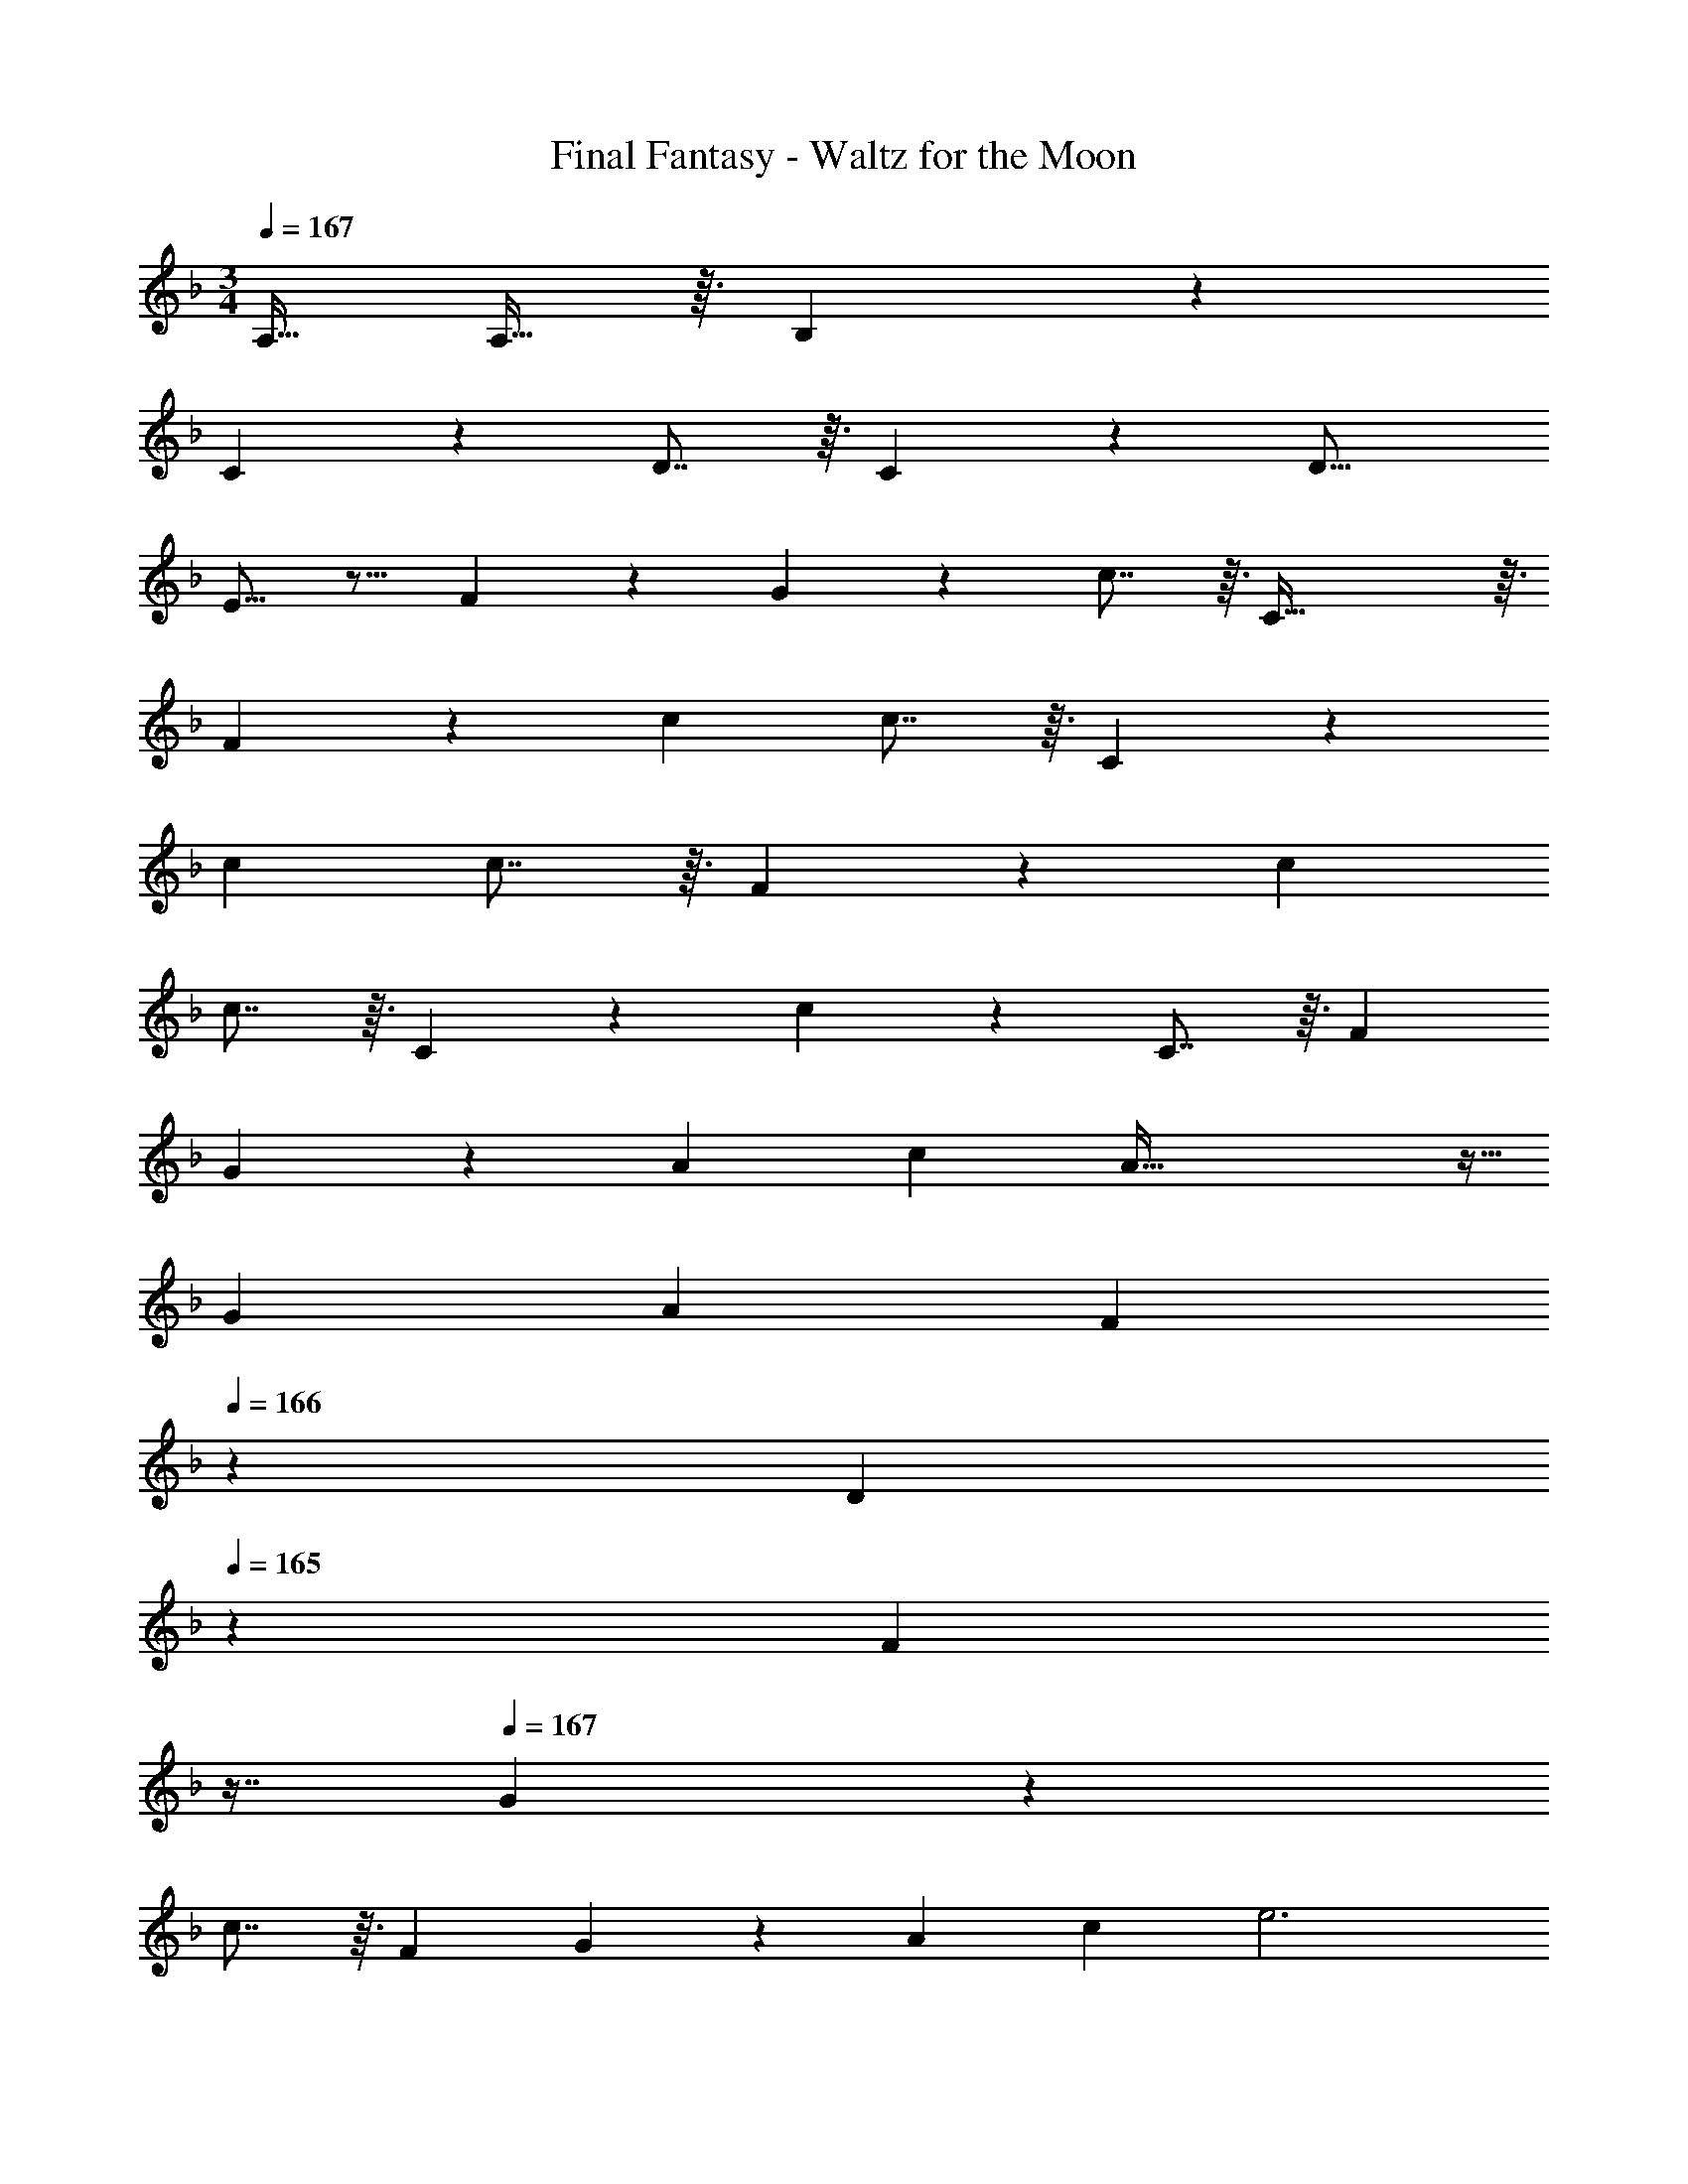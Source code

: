 X: 1
T: Final Fantasy - Waltz for the Moon
Z: ABC Generated by Starbound Composer
L: 1/4
M: 3/4
Q: 1/4=167
K: F
A,15/32 A,13/32 z3/32 B,13/14 z23/224 
C201/224 z23/224 D7/8 z3/32 C13/14 z23/224 [zD17/16] 
E13/16 z11/16 F89/224 z23/224 G201/224 z23/224 c7/8 z3/32 C93/32 z3/32 
F13/14 z23/224 c c7/8 z3/32 C13/14 z23/224 
c c7/8 z3/32 F13/14 z23/224 c 
c7/8 z3/32 C13/14 z23/224 c201/224 z23/224 C7/8 z3/32 [z49/32F8/5] 
G73/224 z39/224 [z15/32A53/96] [z/c4/7] A91/32 z5/32 
[z17/32G17/28] [z/A91/160] F185/224 
Q: 1/4=166
z39/224 [z17/96D53/96] 
Q: 1/4=165
z7/24 [z/16F4/7] 
Q: 1/4=164
z7/16 
Q: 1/4=167
G13/7 z39/224 
c7/8 z3/32 [z49/32F8/5] G73/224 z39/224 [z15/32A53/96] [z/c4/7] e3 
[z17/32e17/28] [z/f91/160] d211/160 z3/20 c/ c7/16 z3/32 [z/G91/160] 
[z/=B91/160] [z/c9/16] [z15/32d53/96] e11/32 z5/32 f49/32 f89/224 z23/224 
[z15/32e53/96] d11/32 z5/32 c27/14 z23/224 [z15/32A53/96] c11/32 z5/32 d49/32 
d89/224 z23/224 [z15/32c53/96] _B11/32 z5/32 [z33/32^G11/10] A63/32 
[z17/32A17/28] [z/=G91/160] [z/A91/160] [z73/224B9/16] 
Q: 1/4=166
z39/224 [z17/96A53/96] 
Q: 1/4=165
z7/24 [z/16G7/20] 
Q: 1/4=164
z7/16 
Q: 1/4=167
[z13/7F27/14] 
Q: 1/4=166
z39/224 [z17/96D37/96] 
Q: 1/4=165
z7/24 [z/16F/] 
Q: 1/4=164
z7/16 
Q: 1/4=167
F10/7 z23/224 [z/G9/16] [z15/32A53/96] c11/32 z5/32 
[z47/28G93/32] 
Q: 1/4=166
z5/28 
Q: 1/4=165
z39/224 
Q: 1/4=164
z103/288 
Q: 1/4=163
z25/144 
Q: 1/4=162
z3/16 
Q: 1/4=161
z/4 [z/4A33/32] 
Q: 1/4=167
z25/32 
A89/224 z23/224 G89/224 z23/224 [z15/32B53/96] =B11/32 z5/32 c33/32 c/ c/ 
c7/8 z3/32 F13/14 z23/224 [z71/288F,73/224] [z73/288A,29/90] [z71/288C5/16] [z73/288F91/288] A13/16 z19/16 
D89/224 z23/224 E89/224 z23/224 D7/8 z9/8 [z71/288F,73/224] [z73/288A,29/90] [z71/288C5/16] [z73/288F91/288] 
A13/16 z19/16 D89/224 z23/224 E89/224 z23/224 C7/8 z3/32 [z49/32F8/5] 
G73/224 z39/224 [z15/32A53/96] [z/c4/7] A91/32 z5/32 
[z17/32G17/28] [z/A91/160] F185/224 
Q: 1/4=166
z39/224 [z17/96D53/96] 
Q: 1/4=165
z7/24 [z/16F4/7] 
Q: 1/4=164
z7/16 
Q: 1/4=167
G13/7 z39/224 
C7/8 z3/32 [z49/32F8/5] G73/224 z39/224 [z15/32A53/96] [z/c4/7] e3 
[z17/32e17/28] [z/f91/160] d211/160 z3/20 c13/32 z3/32 [z33/32^F11/10] 
[z145/224G211/160] 
Q: 1/4=166
z5/28 
Q: 1/4=165
z39/224 
Q: 1/4=164
z103/288 
Q: 1/4=163
z25/144 
Q: 1/4=162
z3/16 
Q: 1/4=161
z/4 [z/4=F49/32] 
Q: 1/4=167
z41/32 F89/224 z23/224 
[z15/32E53/96] D11/32 z5/32 C27/14 z23/224 [z15/32A,53/96] C11/32 z5/32 D13/14 z23/224 
[z/C91/160] [z/B,9/16] [z15/32A,53/96] F,11/32 z5/32 [z47/28G,27/14] 
Q: 1/4=166
z5/28 
Q: 1/4=165
z39/224 
Q: 1/4=164
[z103/288C7/8] 
Q: 1/4=163
z25/144 
Q: 1/4=162
z3/16 
Q: 1/4=161
z/4 [z/4F,51/32] 
Q: 1/4=167
z41/32 G,73/224 z39/224 [z15/32A,53/96] [z/C4/7] E35/8 z5/32 
F89/224 z23/224 D37/96 z/12 F,13/32 z3/32 A,27/14 z23/224 G,7/8 z3/32 
F,33/32 [z71/288F,73/224] [z73/288A,29/90] [z71/288C5/16] [z73/288F91/288] A13/16 z19/16 
D89/224 z23/224 E89/224 z23/224 D7/8 z9/8 [z71/288F,73/224] [z73/288A,29/90] [z71/288C5/16] [z73/288F91/288] 
A13/16 z11/16 F89/224 z23/224 [z/D91/160] B,73/224 z39/224 [z15/32G,53/96] C11/32 z5/32 [z17/32A,17/28] 
C11/32 z5/32 [z/A,91/160] F,73/224 z39/224 [z15/32C53/96] E11/32 z5/32 [z13/7F93/32] 
Q: 1/4=166
z59/168 
Q: 1/4=165
z17/48 
Q: 1/4=164
z7/16 
Q: 1/4=167
A93/32 z3/32 
C93/32 z3/32 E13/14 z135/224 
D/ [z633/224D3] 
Q: 1/4=166
z39/224 [z17/96D89/224] 
Q: 1/4=165
z13/96 [z7/32E13/32] 
Q: 1/4=164
z5/48 F5/24 z/8 
Q: 1/4=167
D13/14 z135/224 C/ [z633/224C649/224] 
Q: 1/4=166
z39/224 [z17/96F,7/8] 
Q: 1/4=165
z17/48 
Q: 1/4=164
z7/16 
Q: 1/4=167
C13/14 z23/224 [z/B,91/160] [z/A,9/16] B,3 
B,37/96 z/12 C13/32 z3/32 D13/14 z135/224 C/ C425/224 z135/224 
[z/F,9/16] [z15/32A,53/96] C11/32 z5/32 E13/14 z23/224 [z47/32C149/96] E11/32 z5/32 
D27/14 z23/224 A,7/8 z3/32 [z17/32C17/28] B,11/32 z5/32 
[z145/224F201/224] 
Q: 1/4=166
z5/28 
Q: 1/4=165
z39/224 
Q: 1/4=164
z103/288 
Q: 1/4=163
z/9 [z/16F13/32] 
Q: 1/4=162
z3/16 
Q: 1/4=161
z/4 [z/4B,27/14] 
Q: 1/4=167
z57/32 
[z15/32F,53/96] G,11/32 z5/32 A,65/32 A,31/32 A,10/7 z23/224 
[z/G,9/16] [z15/32F,53/96] E,11/32 z5/32 G,189/32 z3/32 
F,55/14 z13/14 
Q: 1/4=166
z59/168 
Q: 1/4=165
z17/48 
Q: 1/4=164
z5/16 C/8 
Q: 1/4=167
C93/32 z3/32 
[z33/32B,11/10] [z=B,17/16] C31/32 C93/32 z3/32 
M: 4/4
[z33/32_E,31/28] [z=E,171/160] F,185/224 z/7 A,/ A,13/32 z3/32 
M: 3/4
_B,13/14 z23/224 C201/224 z23/224 D7/8 z3/32 C13/14 z23/224 
[zD17/16] E13/16 z11/16 F89/224 z23/224 G201/224 z23/224 
c7/8 z3/32 C93/32 z3/32 F13/14 z23/224 
c c7/8 z3/32 C13/14 z23/224 c 
c7/8 z3/32 F13/14 z23/224 c c7/8 z3/32 C13/14 z23/224 
c201/224 z23/224 C7/8 z3/32 [z49/32F8/5] G73/224 z39/224 
[z15/32A53/96] [z/c4/7] A91/32 z5/32 [z17/32G17/28] 
[z/A91/160] F185/224 
Q: 1/4=166
z39/224 [z17/96D53/96] 
Q: 1/4=165
z7/24 [z/16F4/7] 
Q: 1/4=164
z7/16 
Q: 1/4=167
G13/7 z39/224 
c7/8 z3/32 [z49/32F8/5] G73/224 z39/224 [z15/32A53/96] [z/c4/7] e3 
[z17/32e17/28] [z/f91/160] d211/160 z3/20 c/ c7/16 z3/32 [z/G91/160] 
[z/B91/160] [z/c9/16] [z15/32d53/96] e11/32 z5/32 f49/32 f89/224 z23/224 
[z15/32e53/96] d11/32 z5/32 c27/14 z23/224 [z15/32A53/96] c11/32 z5/32 d49/32 
d89/224 z23/224 [z15/32c53/96] _B11/32 z5/32 [z33/32^G11/10] A63/32 
[z17/32A17/28] [z/=G91/160] [z/A91/160] [z73/224B9/16] 
Q: 1/4=166
z39/224 [z17/96A53/96] 
Q: 1/4=165
z7/24 [z/16G7/20] 
Q: 1/4=164
z7/16 
Q: 1/4=167
[z13/7F27/14] 
Q: 1/4=166
z39/224 [z17/96D37/96] 
Q: 1/4=165
z7/24 [z/16F/] 
Q: 1/4=164
z7/16 
Q: 1/4=167
F10/7 z23/224 [z/G9/16] [z15/32A53/96] c11/32 z5/32 
[z47/28G93/32] 
Q: 1/4=166
z5/28 
Q: 1/4=165
z39/224 
Q: 1/4=164
z103/288 
Q: 1/4=163
z25/144 
Q: 1/4=162
z3/16 
Q: 1/4=161
z/4 [z/4A33/32] 
Q: 1/4=167
z25/32 
A89/224 z23/224 G89/224 z23/224 [z15/32B53/96] =B11/32 z5/32 c33/32 c/ c/ 
c7/8 z3/32 F13/14 z23/224 [z71/288F,73/224] [z73/288A,29/90] [z71/288C5/16] [z73/288F91/288] A13/16 z19/16 
D89/224 z23/224 E89/224 z23/224 D7/8 z9/8 [z71/288F,73/224] [z73/288A,29/90] [z71/288C5/16] [z73/288F91/288] 
A13/16 z19/16 D89/224 z23/224 E89/224 z23/224 C7/8 z3/32 [z49/32F8/5] 
G73/224 z39/224 [z15/32A53/96] [z/c4/7] A91/32 z5/32 
[z17/32G17/28] [z/A91/160] F185/224 
Q: 1/4=166
z39/224 [z17/96D53/96] 
Q: 1/4=165
z7/24 [z/16F4/7] 
Q: 1/4=164
z7/16 
Q: 1/4=167
G13/7 z39/224 
C7/8 z3/32 [z49/32F8/5] G73/224 z39/224 [z15/32A53/96] [z/c4/7] e3 
[z17/32e17/28] [z/f91/160] d211/160 z3/20 c13/32 z3/32 [z33/32^F11/10] 
[z145/224G211/160] 
Q: 1/4=166
z5/28 
Q: 1/4=165
z39/224 
Q: 1/4=164
z103/288 
Q: 1/4=163
z25/144 
Q: 1/4=162
z3/16 
Q: 1/4=161
z/4 [z/4=F49/32] 
Q: 1/4=167
z41/32 F89/224 z23/224 
[z15/32E53/96] D11/32 z5/32 C27/14 z23/224 [z15/32A,53/96] C11/32 z5/32 D13/14 z23/224 
[z/C91/160] [z/B,9/16] [z15/32A,53/96] F,11/32 z5/32 [z47/28G,27/14] 
Q: 1/4=166
z5/28 
Q: 1/4=165
z39/224 
Q: 1/4=164
[z103/288C7/8] 
Q: 1/4=163
z25/144 
Q: 1/4=162
z3/16 
Q: 1/4=161
z/4 [z/4F,51/32] 
Q: 1/4=167
z41/32 G,73/224 z39/224 [z15/32A,53/96] [z/C4/7] E35/8 z5/32 
F89/224 z23/224 D37/96 z/12 F,13/32 z3/32 A,27/14 z23/224 G,7/8 z3/32 
F,33/32 [z71/288F,73/224] [z73/288A,29/90] [z71/288C5/16] [z73/288F91/288] A13/16 z19/16 
D89/224 z23/224 E89/224 z23/224 D7/8 z9/8 [z71/288F,73/224] [z73/288A,29/90] [z71/288C5/16] [z73/288F91/288] 
A13/16 z11/16 F89/224 z23/224 [z/D91/160] B,73/224 z39/224 [z15/32G,53/96] C11/32 z5/32 [z17/32A,17/28] 
C11/32 z5/32 [z/A,91/160] F,73/224 z39/224 [z15/32C53/96] E11/32 z5/32 [z13/7F93/32] 
Q: 1/4=166
z59/168 
Q: 1/4=165
z17/48 
Q: 1/4=164
z7/16 
Q: 1/4=167
A93/32 z3/32 
C93/32 z3/32 E13/14 z135/224 
D/ [z633/224D3] 
Q: 1/4=166
z39/224 [z17/96D89/224] 
Q: 1/4=165
z13/96 [z7/32E13/32] 
Q: 1/4=164
z5/48 F5/24 z/8 
Q: 1/4=167
D13/14 z135/224 C/ [z633/224C649/224] 
Q: 1/4=166
z39/224 [z17/96F,7/8] 
Q: 1/4=165
z17/48 
Q: 1/4=164
z7/16 
Q: 1/4=167
C13/14 z23/224 [z/B,91/160] [z/A,9/16] B,3 
B,37/96 z/12 C13/32 z3/32 D13/14 z135/224 C/ C425/224 z135/224 
[z/F,9/16] [z15/32A,53/96] C11/32 z5/32 E13/14 z23/224 [z47/32C149/96] E11/32 z5/32 
D27/14 z23/224 A,7/8 z3/32 [z17/32C17/28] B,11/32 z5/32 
[z145/224F201/224] 
Q: 1/4=166
z5/28 
Q: 1/4=165
z39/224 
Q: 1/4=164
z103/288 
Q: 1/4=163
z/9 [z/16F13/32] 
Q: 1/4=162
z3/16 
Q: 1/4=161
z/4 [z/4B,27/14] 
Q: 1/4=167
z57/32 
[z15/32F,53/96] G,11/32 z5/32 A,65/32 A,31/32 A,10/7 z23/224 
[z/G,9/16] [z15/32F,53/96] E,11/32 z5/32 G,189/32 z3/32 
F,55/14 z13/14 
Q: 1/4=166
z59/168 
Q: 1/4=165
z17/48 
Q: 1/4=164
z5/16 C/8 
Q: 1/4=167
C93/32 z3/32 
[z33/32B,11/10] [z=B,17/16] C31/32 C93/32 z3/32 
M: 4/4
[z33/32_E,31/28] [z=E,171/160] F,185/224 z/7 A,/ A,13/32 z3/32 
M: 3/4
_B,13/14 z23/224 C201/224 z23/224 D7/8 z3/32 C13/14 z23/224 
[zD17/16] E13/16 z11/16 F89/224 z23/224 G201/224 z23/224 
c7/8 z3/32 C93/32 
